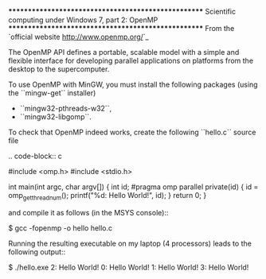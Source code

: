 ****************************************************
Scientific computing under Windows 7, part 2: OpenMP
****************************************************
From the `official website <http://www.openmp.org/>`_

    The OpenMP API defines a portable, scalable model with a simple and flexible interface for developing parallel applications on platforms from the desktop to the supercomputer.

To use OpenMP with MinGW, you must install the following packages (using the ``mingw-get`` installer)

    - ``mingw32-pthreads-w32``,
    - ``mingw32-libgomp``.

To check that OpenMP indeed works, create the following ``hello.c`` source file

.. code-block:: c

    #include <omp.h>
    #include <stdio.h>

    int main(int argc, char argv[]) {
      int id;
    #pragma omp parallel private(id)
      {
        id = omp_get_thread_num();
        printf("%d: Hello World!\n", id);
      }
      return 0;
    }

and compile it as follows (in the MSYS console)::

    $ gcc -fopenmp -o hello hello.c

Running the resulting executable on my laptop (4 processors) leads to the following output::

    $ ./hello.exe
    2: Hello World!
    0: Hello World!
    1: Hello World!
    3: Hello World!
